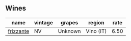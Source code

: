 :PROPERTIES:
:ID:                     9bc0997a-fa71-43f6-aa39-c38727e67990
:END:

** Wines
:PROPERTIES:
:ID:                     44841bd7-54ae-43d8-8f6c-c4103101dcfb
:END:

#+attr_html: :class wines-table
|                                                   name | vintage |  grapes |    region | rate |
|--------------------------------------------------------+---------+---------+-----------+------|
| [[barberry:/wines/4e6b1890-7360-4d61-af6a-e7a6ac427f98][frizzante]] |      NV | Unknown | Vino (IT) | 6.50 |
